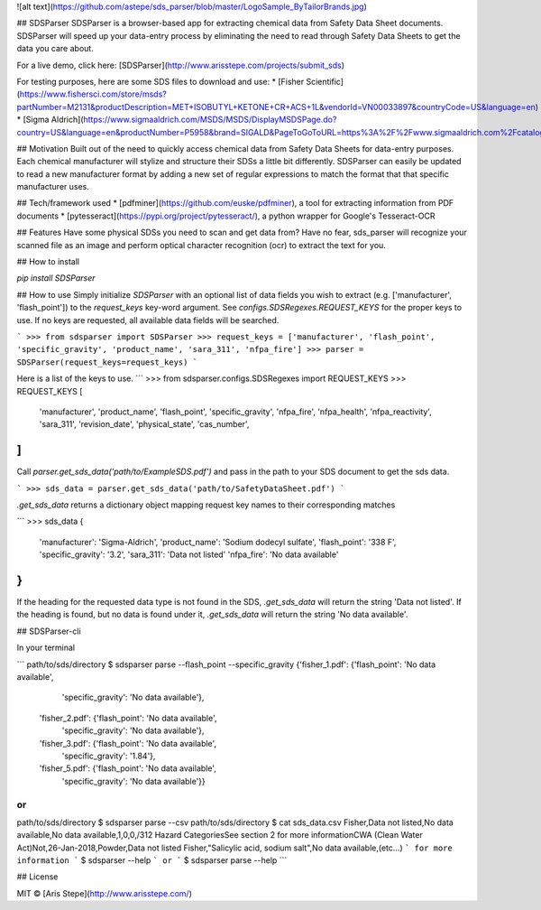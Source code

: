 ![alt text](https://github.com/astepe/sds_parser/blob/master/LogoSample_ByTailorBrands.jpg)

## SDSParser
SDSParser is a browser-based app for extracting chemical data from Safety Data Sheet documents. SDSParser will speed up your
data-entry process by eliminating the need to read through Safety Data Sheets to get the data you care about.

For a live demo, click here: [SDSParser](http://www.arisstepe.com/projects/submit_sds)

For testing purposes, here are some SDS files to download and use:
* [Fisher Scientific](https://www.fishersci.com/store/msds?partNumber=M2131&productDescription=MET+ISOBUTYL+KETONE+CR+ACS+1L&vendorId=VN00033897&countryCode=US&language=en)
* [Sigma Aldrich](https://www.sigmaaldrich.com/MSDS/MSDS/DisplayMSDSPage.do?country=US&language=en&productNumber=P5958&brand=SIGALD&PageToGoToURL=https%3A%2F%2Fwww.sigmaaldrich.com%2Fcatalog%2Fsearch%3Fterm%3Dpotassium%26interface%3DAll%26N%3D0%26mode%3Dmatch%2520partialmax%26lang%3Den%26region%3DUS%26focus%3Dproduct)

## Motivation
Built out of the need to quickly access chemical data from Safety Data Sheets for data-entry purposes. Each chemical manufacturer will stylize and structure their SDSs a little bit differently. SDSParser can easily be updated to read a new manufacturer format by adding a new set of regular expressions to match the format that that specific manufacturer uses.

## Tech/framework used
* [pdfminer](https://github.com/euske/pdfminer), a tool for extracting information from PDF documents
* [pytesseract](https://pypi.org/project/pytesseract/), a python wrapper for Google's Tesseract-OCR

## Features
Have some physical SDSs you need to scan and get data from? Have no fear, sds_parser will recognize your scanned file as an image and perform optical character recognition (ocr) to extract the text for you.

## How to install

`pip install SDSParser`

## How to use
Simply initialize `SDSParser` with an optional list of data fields you wish to extract (e.g. ['manufacturer', 'flash_point']) to the `request_keys` key-word argument. See `configs.SDSRegexes.REQUEST_KEYS` for the proper keys to use. If no keys are requested, all available data fields will be searched.

```
>>> from sdsparser import SDSParser
>>> request_keys = ['manufacturer', 'flash_point', 'specific_gravity', 'product_name', 'sara_311', 'nfpa_fire']
>>> parser = SDSParser(request_keys=request_keys)
```

Here is a list of the keys to use.
```
>>> from sdsparser.configs.SDSRegexes import REQUEST_KEYS
>>> REQUEST_KEYS
[
    'manufacturer',
    'product_name',
    'flash_point',
    'specific_gravity',
    'nfpa_fire',
    'nfpa_health',
    'nfpa_reactivity',
    'sara_311',
    'revision_date',
    'physical_state',
    'cas_number',
]
```

Call `parser.get_sds_data('path/to/ExampleSDS.pdf')` and pass in the path to your SDS document to get the sds data.

```
>>> sds_data = parser.get_sds_data('path/to/SafetyDataSheet.pdf')
```

`.get_sds_data` returns a dictionary object mapping request key names to their corresponding matches

```
>>> sds_data
{
 'manufacturer': 'Sigma-Aldrich',
 'product_name': 'Sodium dodecyl sulfate',
 'flash_point': '338 F',
 'specific_gravity': '3.2',
 'sara_311': 'Data not listed'
 'nfpa_fire': 'No data available'
}
```

If the heading for the requested data type is not found in the SDS, `.get_sds_data` will return the string 'Data not listed'.
If the heading is found, but no data is found under it, `.get_sds_data` will return the string 'No data available'.

## SDSParser-cli

In your terminal

```
path/to/sds/directory $ sdsparser parse --flash_point --specific_gravity
{'fisher_1.pdf': {'flash_point': 'No data available',
                  'specific_gravity': 'No data available'},
 'fisher_2.pdf': {'flash_point': 'No data available',
                  'specific_gravity': 'No data available'},
 'fisher_3.pdf': {'flash_point': 'No data available',
                  'specific_gravity': '1.84'},
 'fisher_5.pdf': {'flash_point': 'No data available',
                  'specific_gravity': 'No data available'}}
```
or
```
path/to/sds/directory $ sdsparser parse --csv
path/to/sds/directory $ cat sds_data.csv
Fisher,Data not listed,No data available,No data available,1,0,0,/312 Hazard CategoriesSee section 2 for more informationCWA (Clean Water Act)Not,26-Jan-2018,Powder,Data not listed
Fisher,"Salicylic acid, sodium salt",No data available,(etc...)
```
for more information
```
$ sdsparser --help
```
or
```
$ sdsparser parse --help
```

## License

MIT © [Aris Stepe](http://www.arisstepe.com/)


